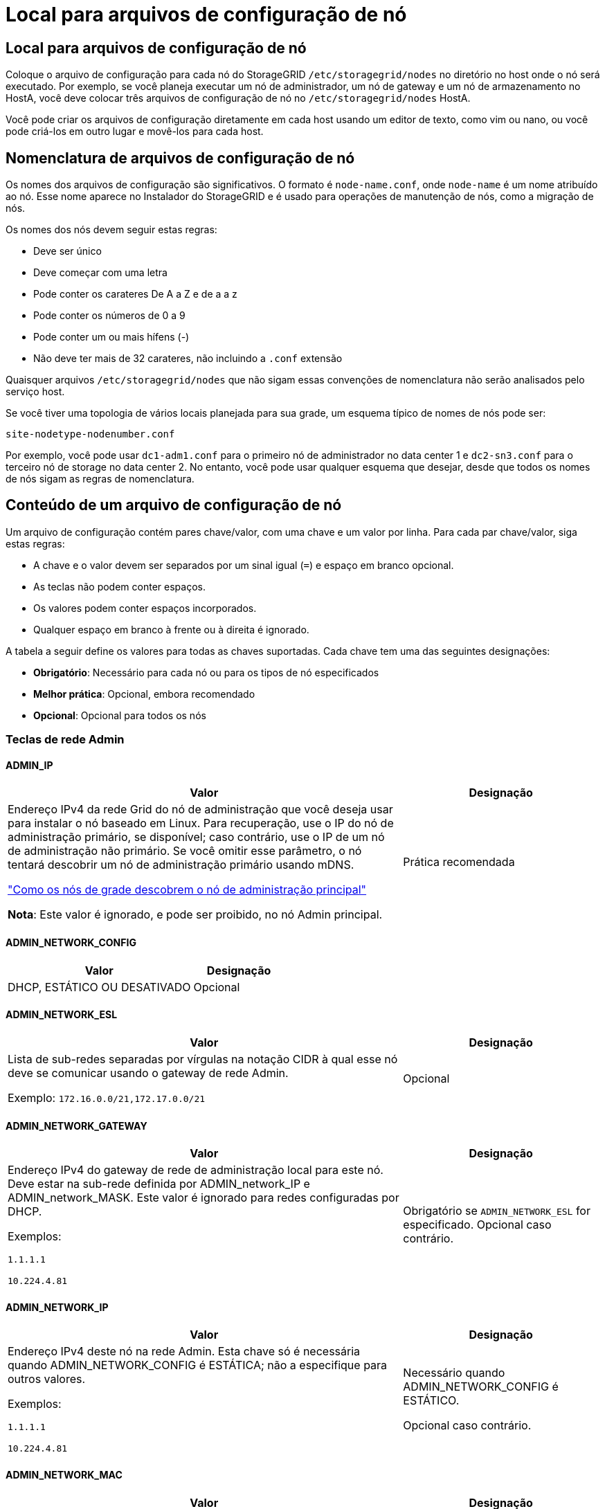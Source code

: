 = Local para arquivos de configuração de nó
:allow-uri-read: 




== Local para arquivos de configuração de nó

Coloque o arquivo de configuração para cada nó do StorageGRID `/etc/storagegrid/nodes` no diretório no host onde o nó será executado. Por exemplo, se você planeja executar um nó de administrador, um nó de gateway e um nó de armazenamento no HostA, você deve colocar três arquivos de configuração de nó no `/etc/storagegrid/nodes` HostA.

Você pode criar os arquivos de configuração diretamente em cada host usando um editor de texto, como vim ou nano, ou você pode criá-los em outro lugar e movê-los para cada host.



== Nomenclatura de arquivos de configuração de nó

Os nomes dos arquivos de configuração são significativos. O formato é `node-name.conf`, onde `node-name` é um nome atribuído ao nó. Esse nome aparece no Instalador do StorageGRID e é usado para operações de manutenção de nós, como a migração de nós.

Os nomes dos nós devem seguir estas regras:

* Deve ser único
* Deve começar com uma letra
* Pode conter os carateres De A a Z e de a a z
* Pode conter os números de 0 a 9
* Pode conter um ou mais hífens (-)
* Não deve ter mais de 32 carateres, não incluindo a `.conf` extensão


Quaisquer arquivos `/etc/storagegrid/nodes` que não sigam essas convenções de nomenclatura não serão analisados pelo serviço host.

Se você tiver uma topologia de vários locais planejada para sua grade, um esquema típico de nomes de nós pode ser:

`site-nodetype-nodenumber.conf`

Por exemplo, você pode usar `dc1-adm1.conf` para o primeiro nó de administrador no data center 1 e `dc2-sn3.conf` para o terceiro nó de storage no data center 2. No entanto, você pode usar qualquer esquema que desejar, desde que todos os nomes de nós sigam as regras de nomenclatura.



== Conteúdo de um arquivo de configuração de nó

Um arquivo de configuração contém pares chave/valor, com uma chave e um valor por linha. Para cada par chave/valor, siga estas regras:

* A chave e o valor devem ser separados por um sinal igual (`=`) e espaço em branco opcional.
* As teclas não podem conter espaços.
* Os valores podem conter espaços incorporados.
* Qualquer espaço em branco à frente ou à direita é ignorado.


A tabela a seguir define os valores para todas as chaves suportadas. Cada chave tem uma das seguintes designações:

* *Obrigatório*: Necessário para cada nó ou para os tipos de nó especificados
* *Melhor prática*: Opcional, embora recomendado
* *Opcional*: Opcional para todos os nós




=== Teclas de rede Admin



==== ADMIN_IP

[cols="4a,2a"]
|===
| Valor | Designação 


 a| 
Endereço IPv4 da rede Grid do nó de administração que você deseja usar para instalar o nó baseado em Linux.  Para recuperação, use o IP do nó de administração primário, se disponível; caso contrário, use o IP de um nó de administração não primário.  Se você omitir esse parâmetro, o nó tentará descobrir um nó de administração primário usando mDNS.

link:how-grid-nodes-discover-primary-admin-node.html["Como os nós de grade descobrem o nó de administração principal"]

*Nota*: Este valor é ignorado, e pode ser proibido, no nó Admin principal.
 a| 
Prática recomendada

|===


==== ADMIN_NETWORK_CONFIG

[cols="4a,2a"]
|===
| Valor | Designação 


 a| 
DHCP, ESTÁTICO OU DESATIVADO
 a| 
Opcional

|===


==== ADMIN_NETWORK_ESL

[cols="4a,2a"]
|===
| Valor | Designação 


 a| 
Lista de sub-redes separadas por vírgulas na notação CIDR à qual esse nó deve se comunicar usando o gateway de rede Admin.

Exemplo: `172.16.0.0/21,172.17.0.0/21`
 a| 
Opcional

|===


==== ADMIN_NETWORK_GATEWAY

[cols="4a,2a"]
|===
| Valor | Designação 


 a| 
Endereço IPv4 do gateway de rede de administração local para este nó. Deve estar na sub-rede definida por ADMIN_network_IP e ADMIN_network_MASK. Este valor é ignorado para redes configuradas por DHCP.

Exemplos:

`1.1.1.1`

`10.224.4.81`
 a| 
Obrigatório se `ADMIN_NETWORK_ESL` for especificado. Opcional caso contrário.

|===


==== ADMIN_NETWORK_IP

[cols="4a,2a"]
|===
| Valor | Designação 


 a| 
Endereço IPv4 deste nó na rede Admin. Esta chave só é necessária quando ADMIN_NETWORK_CONFIG é ESTÁTICA; não a especifique para outros valores.

Exemplos:

`1.1.1.1`

`10.224.4.81`
 a| 
Necessário quando ADMIN_NETWORK_CONFIG é ESTÁTICO.

Opcional caso contrário.

|===


==== ADMIN_NETWORK_MAC

[cols="4a,2a"]
|===
| Valor | Designação 


 a| 
O endereço MAC da interface de rede de administração no contentor.

Este campo é opcional. Se omitido, um endereço MAC será gerado automaticamente.

Deve ser 6 pares de dígitos hexadecimais separados por dois pontos.

Exemplo: `b2:9c:02:c2:27:10`
 a| 
Opcional

|===


==== ADMIN_NETWORK_MASK

[cols="4a,2a"]
|===
| Valor | Designação 


 a| 
IPv4 máscara de rede para este nó, na rede Admin. Especifique esta chave quando ADMIN_NETWORK_CONFIG estiver ESTÁTICA; não a especifique para outros valores.

Exemplos:

`255.255.255.0`

`255.255.248.0`
 a| 
Necessário se Admin_network_IP for especificado e ADMIN_network_CONFIG for ESTÁTICO.

Opcional caso contrário.

|===


==== ADMIN_NETWORK_MTU

[cols="4a,2a"]
|===
| Valor | Designação 


 a| 
A unidade de transmissão máxima (MTU) para este nó na rede Admin. Não especifique se ADMIN_NETWORK_CONFIG é DHCP. Se especificado, o valor deve estar entre 1280 e 9216. Se omitido, 1500 é usado.

Se você quiser usar quadros jumbo, defina o MTU para um valor adequado para quadros jumbo, como 9000. Caso contrário, mantenha o valor padrão.

*IMPORTANTE*: O valor MTU da rede deve corresponder ao valor configurado na porta do switch à qual o nó está conetado. Caso contrário, problemas de desempenho da rede ou perda de pacotes podem ocorrer.

Exemplos:

`1500`

`8192`
 a| 
Opcional

|===


==== ADMIN_NETWORK_TARGET

[cols="4a,2a"]
|===
| Valor | Designação 


 a| 
Nome do dispositivo host que você usará para acesso à rede de administração pelo nó StorageGRID. Apenas são suportados nomes de interface de rede. Normalmente, você usa um nome de interface diferente do que foi especificado para GRID_NETWORK_TARGET ou CLIENT_network_TARGET.

*Nota*: Não use dispositivos bond ou bridge como destino de rede. Configure uma VLAN (ou outra interface virtual) em cima do dispositivo de ligação ou use um par bridge e Ethernet virtual (vete).

*Prática recomendada*:Especifique um valor mesmo que este nó não tenha inicialmente um endereço IP de rede Admin. Em seguida, você pode adicionar um endereço IP de rede Admin mais tarde, sem ter que reconfigurar o nó no host.

Exemplos:

`bond0.1002`

`ens256`
 a| 
Prática recomendada

|===


==== ADMIN_NETWORK_TARGET_TYPE

[cols="4a,2a"]
|===
| Valor | Designação 


 a| 
Interface (este é o único valor suportado.)
 a| 
Opcional

|===


==== ADMIN_NETWORK_TARGET_TYPE_INTERFACE_CLONE_MAC

[cols="4a,2a"]
|===
| Valor | Designação 


 a| 
Verdadeiro ou Falso

Defina a chave como "true" para fazer com que o contentor StorageGRID use o endereço MAC da interface de destino do host na rede de administração.

*Prática recomendada:* em redes onde o modo promíscuo seria necessário, use a chave ADMIN_NETWORK_TARGET_TYPE_INTERFACE_CLONE_MAC em vez disso.

Para mais detalhes sobre clonagem de MAC para Linux, consultelink:../swnodes/configuring-host-network.html#considerations-and-recommendations-for-mac-address-cloning["Considerações e recomendações para clonagem de endereços MAC"]
 a| 
Prática recomendada

|===


==== ADMIN_ROLE

[cols="4a,2a"]
|===
| Valor | Designação 


 a| 
Primário ou não primário

Esta chave só é necessária quando NODE_TYPE: VM_Admin_Node; não a especifique para outros tipos de nó.
 a| 
Obrigatório quando NODE_TYPE é VM_Admin_Node

Opcional caso contrário.

|===


=== Bloquear chaves de dispositivo



==== BLOCK_DEVICE_AUDIT_LOGS

[cols="4a,2a"]
|===
| Valor | Designação 


 a| 
Caminho e nome do arquivo especial do dispositivo de bloco que este nó usará para armazenamento persistente de logs de auditoria.

Exemplos:

`/dev/disk/by-path/pci-0000:03:00.0-scsi-0:0:0:0`

`/dev/disk/by-id/wwn-0x600a09800059d6df000060d757b475fd`

`/dev/mapper/sgws-adm1-audit-logs`
 a| 
Necessário para nós com NODE_TYPE: VM_Admin_Node. Não o especifique para outros tipos de nó.

|===


==== BLOCK_DEVICE_RANGEDB_NNN

[cols="4a,2a"]
|===
| Valor | Designação 


 a| 
Caminho e nome do arquivo especial do dispositivo de bloco que este nó usará para armazenamento de objetos persistente. Esta chave é necessária apenas para nós com NODE_TYPE: VM_Storage_Node; não a especifique para outros tipos de nó.

Somente block_DEVICE_RANGEDB_000 é necessário; o resto é opcional. O dispositivo de bloco especificado para block_DEVICE_RANGEDB_000 deve ter pelo menos 4 TB; os outros podem ser menores.

Não deixe lacunas. Se você especificar block_DEVICE_RANGEDB_005, você também deve especificar BLOCK_DEVICE_RANGEDB_004.

*Nota*: Para compatibilidade com implantações existentes, chaves de dois dígitos são suportadas para nós atualizados.

Exemplos:

`/dev/disk/by-path/pci-0000:03:00.0-scsi-0:0:0:0`

`/dev/disk/by-id/wwn-0x600a09800059d6df000060d757b475fd`

`/dev/mapper/sgws-sn1-rangedb-000`
 a| 
Obrigatório:

BLOCK_DEVICE_RANGEDB_000

Opcional:

BLOCK_DEVICE_RANGEDB_001

BLOCK_DEVICE_RANGEDB_002

BLOCK_DEVICE_RANGEDB_003

BLOCK_DEVICE_RANGEDB_004

BLOCK_DEVICE_RANGEDB_005

BLOCK_DEVICE_RANGEDB_006

BLOCK_DEVICE_RANGEDB_007

BLOCK_DEVICE_RANGEDB_008

BLOCK_DEVICE_RANGEDB_009

BLOCK_DEVICE_RANGEDB_010

BLOCK_DEVICE_RANGEDB_011

BLOCK_DEVICE_RANGEDB_012

BLOCK_DEVICE_RANGEDB_013

BLOCK_DEVICE_RANGEDB_014

BLOCK_DEVICE_RANGEDB_015

|===


==== BLOCK_DEVICE_TABLES

[cols="4a,2a"]
|===
| Valor | Designação 


 a| 
Caminho e nome do arquivo especial do dispositivo de bloco este nó usará para armazenamento persistente de tabelas de banco de dados. Esta chave é necessária apenas para nós com NODE_TYPE: VM_Admin_Node; não a especifique para outros tipos de nó.

Exemplos:

`/dev/disk/by-path/pci-0000:03:00.0-scsi-0:0:0:0`

`/dev/disk/by-id/wwn-0x600a09800059d6df000060d757b475fd`

`/dev/mapper/sgws-adm1-tables`
 a| 
Obrigatório

|===


==== BLOCK_DEVICE_VAR_LOCAL

[cols="4a,2a"]
|===
| Valor | Designação 


 a| 
Caminho e nome do arquivo especial do dispositivo de bloco que este nó usará para seu `/var/local` armazenamento persistente.

Exemplos:

`/dev/disk/by-path/pci-0000:03:00.0-scsi-0:0:0:0`

`/dev/disk/by-id/wwn-0x600a09800059d6df000060d757b475fd`

`/dev/mapper/sgws-sn1-var-local`
 a| 
Obrigatório

|===


=== Chaves da rede do cliente



==== CLIENT_NETWORK_CONFIG

[cols="4a,2a"]
|===
| Valor | Designação 


 a| 
DHCP, ESTÁTICO OU DESATIVADO
 a| 
Opcional

|===


==== CLIENT_NETWORK_GATEWAY

[cols="4a,2a"]
|===


 a| 
Valor
 a| 
Designação



 a| 
Endereço IPv4 do gateway de rede de cliente local para este nó, que deve estar na sub-rede definida por CLIENT_network_IP e CLIENT_network_MASK. Este valor é ignorado para redes configuradas por DHCP.

Exemplos:

`1.1.1.1`

`10.224.4.81`
 a| 
Opcional

|===


==== CLIENT_NETWORK_IP

[cols="4a,2a"]
|===
| Valor | Designação 


 a| 
Endereço IPv4 deste nó na rede do cliente.

Esta chave só é necessária quando CLIENT_NETWORK_CONFIG é ESTÁTICA; não a especifique para outros valores.

Exemplos:

`1.1.1.1`

`10.224.4.81`
 a| 
Necessário quando CLIENT_NETWORK_CONFIG é ESTÁTICO

Opcional caso contrário.

|===


==== CLIENT_NETWORK_MAC

[cols="4a,2a"]
|===
| Valor | Designação 


 a| 
O endereço MAC da interface de rede do cliente no contentor.

Este campo é opcional. Se omitido, um endereço MAC será gerado automaticamente.

Deve ser 6 pares de dígitos hexadecimais separados por dois pontos.

Exemplo: `b2:9c:02:c2:27:20`
 a| 
Opcional

|===


==== CLIENT_NETWORK_MASK

[cols="4a,2a"]
|===
| Valor | Designação 


 a| 
IPv4 máscara de rede para este nó na rede do cliente.

Especifique esta chave quando CLIENT_NETWORK_CONFIG for STATIC; não a especifique para outros valores.

Exemplos:

`255.255.255.0`

`255.255.248.0`
 a| 
Necessário se CLIENT_network_IP for especificado e CLIENT_network_CONFIG for ESTÁTICO

Opcional caso contrário.

|===


==== CLIENT_NETWORK_MTU

[cols="4a,2a"]
|===
| Valor | Designação 


 a| 
A unidade de transmissão máxima (MTU) para este nó na rede do cliente. Não especifique se CLIENT_NETWORK_CONFIG é DHCP. Se especificado, o valor deve estar entre 1280 e 9216. Se omitido, 1500 é usado.

Se você quiser usar quadros jumbo, defina o MTU para um valor adequado para quadros jumbo, como 9000. Caso contrário, mantenha o valor padrão.

*IMPORTANTE*: O valor MTU da rede deve corresponder ao valor configurado na porta do switch à qual o nó está conetado. Caso contrário, problemas de desempenho da rede ou perda de pacotes podem ocorrer.

Exemplos:

`1500`

`8192`
 a| 
Opcional

|===


==== CLIENT_NETWORK_TARGET

[cols="4a,2a"]
|===
| Valor | Designação 


 a| 
Nome do dispositivo host que você usará para acesso à rede do cliente pelo nó StorageGRID. Apenas são suportados nomes de interface de rede. Normalmente, você usa um nome de interface diferente do que foi especificado para GRID_Network_TARGET ou ADMIN_network_TARGET.

*Nota*: Não use dispositivos bond ou bridge como destino de rede. Configure uma VLAN (ou outra interface virtual) em cima do dispositivo de ligação ou use um par bridge e Ethernet virtual (vete).

*Prática recomendada:* Especifique um valor mesmo que este nó não tenha inicialmente um endereço IP de rede do cliente. Em seguida, você pode adicionar um endereço IP da rede do cliente mais tarde, sem ter que reconfigurar o nó no host.

Exemplos:

`bond0.1003`

`ens423`
 a| 
Prática recomendada

|===


==== CLIENT_NETWORK_TARGET_TYPE

[cols="4a,2a"]
|===
| Valor | Designação 


 a| 
Interface (este é apenas o valor suportado.)
 a| 
Opcional

|===


==== CLIENT_NETWORK_TARGET_TYPE_INTERFACE_CLONE_MAC

[cols="4a,2a"]
|===
| Valor | Designação 


 a| 
Verdadeiro ou Falso

Defina a chave como "true" para fazer com que o contentor StorageGRID use o endereço MAC da interface de destino do host na rede do cliente.

*Melhor prática:* em redes onde o modo promíscuo seria necessário, use a chave CLIENT_NETWORK_TARGET_TYPE_INTERFACE_CLONE_MAC em vez disso.

Para mais detalhes sobre clonagem de MAC para Linux, consultelink:../swnodes/configuring-host-network.html#considerations-and-recommendations-for-mac-address-cloning["Considerações e recomendações para clonagem de endereços MAC"]
 a| 
Prática recomendada

|===


=== Chaves de rede de grade



==== GRID_NETWORK_CONFIG

[cols="4a,2a"]
|===
| Valor | Designação 


 a| 
ESTÁTICO ou DHCP

O padrão é ESTÁTICO se não for especificado.
 a| 
Prática recomendada

|===


==== GRID_NETWORK_GATEWAY

[cols="4a,2a"]
|===
| Valor | Designação 


 a| 
Endereço IPv4 do gateway de rede local para este nó, que deve estar na sub-rede definida por GRID_Network_IP e GRID_NETWORK_MASK. Este valor é ignorado para redes configuradas por DHCP.

Se a rede de Grade for uma única sub-rede sem gateway, use o endereço de gateway padrão para a sub-rede (X.Y.z.1) ou o valor GRID_Network_IP deste nó; qualquer valor simplificará expansões futuras de rede de Grade.
 a| 
Obrigatório

|===


==== GRID_NETWORK_IP

[cols="4a,2a"]
|===
| Valor | Designação 


 a| 
Endereço IPv4 deste nó na rede de Grade. Esta chave só é necessária quando GRID_NETWORK_CONFIG é ESTÁTICA; não a especifique para outros valores.

Exemplos:

`1.1.1.1`

`10.224.4.81`
 a| 
Necessário quando GRID_NETWORK_CONFIG é ESTÁTICO

Opcional caso contrário.

|===


==== GRID_NETWORK_MAC

[cols="4a,2a"]
|===
| Valor | Designação 


 a| 
O endereço MAC da interface Grid Network no contentor.

Deve ser 6 pares de dígitos hexadecimais separados por dois pontos.

Exemplo: `b2:9c:02:c2:27:30`
 a| 
Opcional

Se omitido, um endereço MAC será gerado automaticamente.

|===


==== GRID_NETWORK_MASK

[cols="4a,2a"]
|===
| Valor | Designação 


 a| 
IPv4 máscara de rede para este nó na rede de Grade. Especifique esta chave quando GRID_NETWORK_CONFIG estiver ESTÁTICA; não a especifique para outros valores.

Exemplos:

`255.255.255.0`

`255.255.248.0`
 a| 
Necessário quando GRID_Network_IP é especificado e GRID_NETWORK_CONFIG é ESTÁTICO.

Opcional caso contrário.

|===


==== GRID_NETWORK_MTU

[cols="4a,2a"]
|===
| Valor | Designação 


 a| 
A unidade de transmissão máxima (MTU) para este nó na rede de Grade. Não especifique se GRID_NETWORK_CONFIG é DHCP. Se especificado, o valor deve estar entre 1280 e 9216. Se omitido, 1500 é usado.

Se você quiser usar quadros jumbo, defina o MTU para um valor adequado para quadros jumbo, como 9000. Caso contrário, mantenha o valor padrão.

*IMPORTANTE*: O valor MTU da rede deve corresponder ao valor configurado na porta do switch à qual o nó está conetado. Caso contrário, problemas de desempenho da rede ou perda de pacotes podem ocorrer.

*IMPORTANTE*: Para obter o melhor desempenho da rede, todos os nós devem ser configurados com valores MTU semelhantes em suas interfaces Grid Network. O alerta *incompatibilidade de MTU da rede de Grade* é acionado se houver uma diferença significativa nas configurações de MTU para a rede de Grade em nós individuais. Os valores de MTU não precisam ser os mesmos para todos os tipos de rede.

Exemplos:

`1500`

`8192`
 a| 
Opcional

|===


==== GRID_NETWORK_TARGET

[cols="4a,2a"]
|===
| Valor | Designação 


 a| 
Nome do dispositivo host que você usará para acesso à rede de Grade pelo nó StorageGRID. Apenas são suportados nomes de interface de rede. Normalmente, você usa um nome de interface diferente do que foi especificado para ADMIN_NETWORK_TARGET ou CLIENT_network_TARGET.

*Nota*: Não use dispositivos bond ou bridge como destino de rede. Configure uma VLAN (ou outra interface virtual) em cima do dispositivo de ligação ou use um par bridge e Ethernet virtual (vete).

Exemplos:

`bond0.1001`

`ens192`
 a| 
Obrigatório

|===


==== GRID_NETWORK_TARGET_TYPE

[cols="4a,2a"]
|===
| Valor | Designação 


 a| 
Interface (este é o único valor suportado.)
 a| 
Opcional

|===


==== GRID_NETWORK_TARGET_TYPE_INTERFACE_CLONE_MAC

[cols="4a,2a"]
|===
| Valor | Designação 


 a| 
Verdadeiro ou Falso

Defina o valor da chave como "true" para fazer com que o contentor StorageGRID use o endereço MAC da interface de destino do host na rede de Grade.

*Melhor prática:* em redes onde o modo promíscuo seria necessário, use a chave GRID_NETWORK_TARGET_TYPE_INTERFACE_CLONE_MAC em vez disso.

Para mais detalhes sobre clonagem de MAC para Linux, consultelink:../swnodes/configuring-host-network.html#considerations-and-recommendations-for-mac-address-cloning["Considerações e recomendações para clonagem de endereços MAC"]
 a| 
Prática recomendada

|===


=== Chave de senha de instalação (temporária)



==== CUSTOM_TEMPORARY_PASSWORD_HASH

[cols="4a,2a"]
|===
| Valor | Designação 


 a| 
Para o nó de administração principal, defina uma senha temporária padrão para a API de instalação do StorageGRID durante a instalação.

*Nota*: Defina uma senha de instalação somente no nó Admin principal. Se você tentar definir uma senha em outro tipo de nó, a validação do arquivo de configuração do nó falhará.

Definir este valor não tem efeito quando a instalação estiver concluída.

Se esta chave for omitida, por padrão nenhuma senha temporária será definida. Como alternativa, você pode definir uma senha temporária usando a API de instalação do StorageGRID.

Deve ser um `crypt()` hash de senha SHA-512 com formato `$6$<salt>$<password hash>` para uma senha de pelo menos 8 e não mais de 32 carateres.

Esse hash pode ser gerado usando ferramentas CLI, como o `openssl passwd` comando no modo SHA-512.
 a| 
Prática recomendada

|===


=== Chave de interfaces



==== Interface_TARGET_nnnn

[cols="4a,2a"]
|===
| Valor | Designação 


 a| 
Nome e descrição opcional para uma interface extra que você deseja adicionar a este nó. Você pode adicionar várias interfaces extras a cada nó.

Para _nnnnn_, especifique um número exclusivo para cada entrada INTERFACE_TARGET que você está adicionando.

Para o valor, especifique o nome da interface física no host bare-metal. Em seguida, opcionalmente, adicione uma vírgula e forneça uma descrição da interface, que é exibida na página interfaces VLAN e na página grupos HA.

Exemplo: `INTERFACE_TARGET_0001=ens256, Trunk`

Se você adicionar uma interface de tronco, deverá configurar uma interface de VLAN no StorageGRID. Se você adicionar uma interface de acesso, poderá adicionar a interface diretamente a um grupo HA; não será necessário configurar uma interface VLAN.
 a| 
Opcional

|===


=== Tecla RAM máxima



==== MÁXIMO_RAM

[cols="4a,2a"]
|===
| Valor | Designação 


 a| 
A quantidade máxima de RAM que este nó pode consumir. Se esta chave for omitida, o nó não tem restrições de memória. Ao definir este campo para um nó de nível de produção, especifique um valor que seja pelo menos 24 GB e 16 a 32 GB menor que a RAM total do sistema.

*Nota*: O valor da RAM afeta o espaço reservado de metadados real de um nó. Consulte link:../admin/managing-object-metadata-storage.html["Descrição do que é Metadata Reserved Space"].

O formato deste campo é `_numberunit_`, onde `_unit_` pode ser `b`, `k`, , `m` `g` ou .

Exemplos:

`24g`

`38654705664b`

*Nota*: Se você quiser usar essa opção, você deve habilitar o suporte do kernel para cgroups de memória.
 a| 
Opcional

|===


=== Chaves de tipo de nó



==== NODE_TYPE (TIPO DE NÓ)

[cols="4a,2a"]
|===
| Valor | Designação 


 a| 
Tipo de nó:

* VM_Admin_Node
* VM_Storage_Node
* VM_Archive_Node
* VM_API_Gateway

 a| 
Obrigatório

|===


==== TIPO_ARMAZENAMENTO

[cols="4a,2a"]
|===
| Valor | Designação 


 a| 
Define o tipo de objetos que um nó de storage contém. Para obter mais informações, link:../primer/what-storage-node-is.html#types-of-storage-nodes["Tipos de nós de storage"]consulte . Esta chave é necessária apenas para nós com NODE_TYPE: VM_Storage_Node; não a especifique para outros tipos de nó. Tipos de armazenamento:

* combinado
* dados
* metadados


*Nota*: Se o STORAGE_TYPE não for especificado, o tipo Storage Node é definido como combinado (dados e metadados) por padrão.
 a| 
Opcional

|===


=== Teclas de remapeamento de portas


NOTE: O suporte para remapeamento de portas está obsoleto e será removido em uma versão futura. Para remover portas remapeadas, consultelink:../maintain/removing-port-remaps-on-bare-metal-hosts.html["Remova os remapas de portas em hosts bare metal"] .



==== PORT_REMAP

[cols="4a,2a"]
|===
| Valor | Designação 


 a| 
Remapeia qualquer porta usada por um nó para comunicações internas de nó de grade ou comunicações externas. O remapeamento de portas é necessário se as políticas de rede empresarial restringirem uma ou mais portas usadas pelo StorageGRID, conforme descrito em link:../network/internal-grid-node-communications.html["Comunicações internas do nó da grade"] ou link:../network/external-communications.html["Comunicações externas"].

*IMPORTANTE*: Não remapegue as portas que você está planejando usar para configurar pontos de extremidade do balanceador de carga.

*Nota*: Se apenas PORT_REMAP estiver definido, o mapeamento especificado será usado para comunicações de entrada e saída. Se Port_REMAP_INBOUND também for especificado, PORT_REMAP se aplica apenas às comunicações de saída.

O formato usado é: `_network type_/_protocol_/_default port used by grid node_/_new port_`, Onde `_network type_` está grade, admin ou cliente e `_protocol_` é tcp ou udp.

Exemplo: `PORT_REMAP = client/tcp/18082/443`

Você também pode remapear várias portas usando uma lista separada por vírgulas.

Exemplo: `PORT_REMAP = client/tcp/18082/443, client/tcp/18083/80`
 a| 
Opcional

|===


==== PORT_REMAP_INBOUND

[cols="4a,2a"]
|===
| Valor | Designação 


 a| 
Remapeia as comunicações de entrada para a porta especificada. Se você especificar PORT_REMAP_INBOUND, mas não especificar um valor para PORT_REMAP, as comunicações de saída para a porta não serão alteradas.

*IMPORTANTE*: Não remapegue as portas que você está planejando usar para configurar pontos de extremidade do balanceador de carga.

O formato usado é: `_network type_/_protocol_/_remapped port_/_default port used by grid node_`, Onde `_network type_` está grade, admin ou cliente e `_protocol_` é tcp ou udp.

Exemplo: `PORT_REMAP_INBOUND = grid/tcp/3022/22`

Você também pode remapear várias portas de entrada usando uma lista separada por vírgulas.

Exemplo: `PORT_REMAP_INBOUND = grid/tcp/3022/22, admin/tcp/3022/22`
 a| 
Opcional

|===